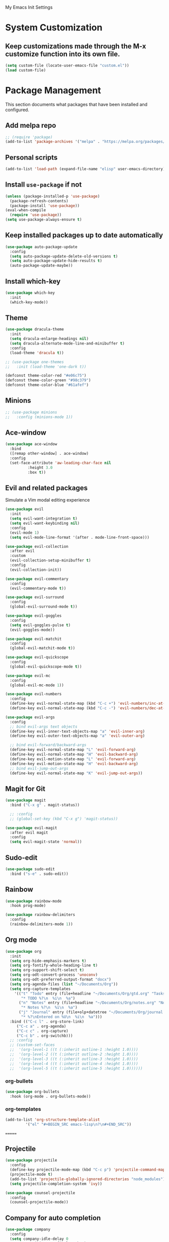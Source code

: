 # -*- coding: utf-8 -*-
#+STARTUP: overview

My Emacs Init Settings

* System Customization
** Keep customizations made through the M-x customize function into its own file.
#+BEGIN_SRC emacs-lisp
(setq custom-file (locate-user-emacs-file "custom.el"))
(load custom-file)
#+END_SRC
* Package Management 
  This section documents what packages that have been installed and configured.
** Add melpa repo
#+BEGIN_SRC emacs-lisp
  ;; (require 'package)
  (add-to-list 'package-archives '("melpa" . "https://melpa.org/packages/") t)
#+END_SRC
** Personal scripts
#+BEGIN_SRC emacs-lisp
  (add-to-list 'load-path (expand-file-name "elisp" user-emacs-directory))
#+END_SRC
** Install =use-package= if not
#+BEGIN_SRC emacs-lisp
  (unless (package-installed-p 'use-package)
    (package-refresh-contents)
    (package-install 'use-package))
  (eval-when-compile
    (require 'use-package))
  (setq use-package-always-ensure t)
#+END_SRC
** Keep installed packages up to date automatically
#+BEGIN_SRC emacs-lisp
  (use-package auto-package-update
    :config
    (setq auto-package-update-delete-old-versions t)
    (setq auto-package-update-hide-results t)
    (auto-package-update-maybe))
#+END_SRC 
** Install which-key
#+BEGIN_SRC emacs-lisp
  (use-package which-key
    :init
    (which-key-mode))
#+END_SRC
** Theme
#+BEGIN_SRC emacs-lisp
  (use-package dracula-theme
    :init
    (setq dracula-enlarge-headings nil)
    (setq dracula-alternate-mode-line-and-minibuffer t)
    :config
    (load-theme 'dracula t))

  ;; (use-package one-themes
  ;;   :init (load-theme 'one-dark t))

  (defconst theme-color-red "#e06c75")
  (defconst theme-color-green "#98c379")
  (defconst theme-color-blue "#61afef")
#+END_SRC
** Minions
#+BEGIN_SRC emacs-lisp
  ;; (use-package minions
  ;;   :config (minions-mode 1))
#+END_SRC
** Ace-window
#+BEGIN_SRC emacs-lisp
  (use-package ace-window
    :bind
    ([remap other-window] . ace-window)
    :config
    (set-face-attribute 'aw-leading-char-face nil
			:height 3.0
			:box t))
#+END_SRC
** Evil and related packages
Simulate a Vim modal editing experience
#+BEGIN_SRC emacs-lisp
  (use-package evil
    :init
    (setq evil-want-integration t)
    (setq evil-want-keybinding nil)
    :config
    (evil-mode 1)
    (setq evil-mode-line-format '(after . mode-line-front-space)))

  (use-package evil-collection
    :after evil
    :custom
    (evil-collection-setup-minibuffer t)
    :config
    (evil-collection-init))

  (use-package evil-commentary
    :config
    (evil-commentary-mode t))

  (use-package evil-surround
    :config  
    (global-evil-surround-mode t))

  (use-package evil-goggles
    :config  
    (setq evil-goggles-pulse t)
    (evil-goggles-mode))

  (use-package evil-matchit
    :config  
    (global-evil-matchit-mode t))

  (use-package evil-quickscope
    :config
    (global-evil-quickscope-mode t))

  (use-package evil-mc
    :config
    (global-evil-mc-mode 1))

  (use-package evil-numbers
    :config
    (define-key evil-normal-state-map (kbd "C-c +") 'evil-numbers/inc-at-pt)
    (define-key evil-normal-state-map (kbd "C-c -") 'evil-numbers/dec-at-pt))

  (use-package evil-args
    :config
    ;; bind evil-args text objects
    (define-key evil-inner-text-objects-map "a" 'evil-inner-arg)
    (define-key evil-outer-text-objects-map "a" 'evil-outer-arg)

    ;; bind evil-forward/backward-args
    (define-key evil-normal-state-map "L" 'evil-forward-arg)
    (define-key evil-normal-state-map "H" 'evil-backward-arg)
    (define-key evil-motion-state-map "L" 'evil-forward-arg)
    (define-key evil-motion-state-map "H" 'evil-backward-arg)
    ;; bind evil-jump-out-args
    (define-key evil-normal-state-map "K" 'evil-jump-out-args))
#+END_SRC
** Magit for Git
#+BEGIN_SRC emacs-lisp
  (use-package magit
    :bind ("C-x g" . magit-status))
  
    ;; :config
    ;; (global-set-key (kbd "C-x g") 'magit-status))

  (use-package evil-magit
    :after evil magit
    :config
    (setq evil-magit-state 'normal))
#+END_SRC
** Sudo-edit
#+BEGIN_SRC emacs-lisp
  (use-package sudo-edit
    :bind ("s-e" . sudo-edit))
#+END_SRC
** Rainbow
#+BEGIN_SRC emacs-lisp
  (use-package rainbow-mode
    :hook prog-mode)
#+END_SRC
#+BEGIN_SRC emacs-lisp
  (use-package rainbow-delimiters
    :config
    (rainbow-delimiters-mode 1))
#+END_SRC
** Org mode
#+BEGIN_SRC emacs-lisp
  (use-package org
    :init
    (setq org-hide-emphasis-markers t)
    (setq org-fontify-whole-heading-line t)
    (setq org-support-shift-select t)
    (setq org-odt-convert-process 'unoconv)
    (setq org-odt-preferred-output-format "docx")
    (setq org-agenda-files (list "~/Documents/Org"))
    (setq org-capture-templates
	  '(("t" "Todo" entry (file+headline "~/Documents/Org/gtd.org" "Tasks")
	     "* TODO %?\n  %i\n  %a")
	    ("n" "Notes" entry (file+headline "~/Documents/Org/notes.org" "Notes")
	     "* Notes %?\n  %i\n  %a")
	    ("j" "Journal" entry (file+olp+datetree "~/Documents/Org/journal.org")
	     "* %?\nEntered on %U\n  %i\n  %a")))
    :bind (("C-c l" . org-store-link)
	   ("C-c a" . org-agenda)
	   ("C-c c" . org-capture)
	   ("C-c b" . org-switchb)))
    ;; :config
    ;; (custom-set-faces
    ;;  '(org-level-1 ((t (:inherit outline-1 :height 1.0))))
    ;;  '(org-level-2 ((t (:inherit outline-2 :height 1.0))))
    ;;  '(org-level-3 ((t (:inherit outline-3 :height 1.0))))
    ;;  '(org-level-4 ((t (:inherit outline-4 :height 1.0))))
    ;;  '(org-level-5 ((t (:inherit outline-5 :height 1.0))))))
#+END_SRC
*** org-bullets
#+BEGIN_SRC emacs-lisp
  (use-package org-bullets
    :hook (org-mode . org-bullets-mode))
#+END_SRC
*** org-templates
#+BEGIN_SRC emacs-lisp
  (add-to-list 'org-structure-template-alist
	       '("el" "#+BEGIN_SRC emacs-lisp\n?\n#+END_SRC"))
#+END_SRC
=======
** Projectile
#+BEGIN_SRC emacs-lisp
  (use-package projectile
    :config
    (define-key projectile-mode-map (kbd "C-c p") 'projectile-command-map)
    (projectile-mode t)
    (add-to-list 'projectile-globally-ignored-directories "node_modules")
    (setq projectile-completion-system 'ivy))

  (use-package counsel-projectile
    :config
    (counsel-projectile-mode))
#+END_SRC
** Company for auto completion
#+BEGIN_SRC emacs-lisp
  (use-package company
    :config
    (setq company-idle-delay 0
	  company-minimum-prefix-length 3)
    (global-company-mode t))
#+END_SRC
** Search
*** Avy
    #+BEGIN_SRC emacs-lisp
      (use-package avy
	:bind ("M-s" . avy-goto-char))
    #+END_SRC
*** Ivy
 #+BEGIN_SRC emacs-lisp
   (use-package ivy
     :init (ivy-mode 1)
     :bind (("C-c C-r" . ivy-resume)
	    ("<f6>" . ivy-resume))
     :config
     (setq ivy-use-virtual-buffers t)
     (setq enable-recursive-minibuffers t))
 #+END_SRC
*** Swiper
    #+BEGIN_SRC emacs-lisp
      (use-package swiper
	:bind ("C-s" . swiper))
    #+END_SRC
*** Counsel
 #+BEGIN_SRC emacs-lisp
   (use-package counsel
     :bind
     (("C-x C-f" . counsel-find-file)
      ("<f1> u" . counsel-unicode-char)))
 #+END_SRC
** Treemacs
#+BEGIN_SRC emacs-lisp
  (use-package treemacs
    :defer t
    :bind
    (([f8] . treemacs)
     ("M-0" . treemacs-select-window)))
#+END_SRC
*** Evil support
#+BEGIN_SRC emacs-lisp
  (use-package treemacs-evil
    :after treemacs evil)
#+END_SRC
*** Projectile integration
#+BEGIN_SRC emacs-lisp
  (use-package treemacs-projectile
    :after treemacs projectile)
#+END_SRC
*** Use pretty icons
#+BEGIN_SRC emacs-lisp
  (use-package treemacs-icons-dired
    :after treemacs dired
    :config (treemacs-icons-dired-mode))
#+END_SRC
** Yasnippets
 #+BEGIN_SRC emacs-lisp
   (use-package yasnippet
     :config
     (use-package yasnippet-snippets)
     (yas-global-mode 1))
 #+END_SRC
** LSP
#+BEGIN_SRC emacs-lisp
  ;; (use-package lsp-mode
  ;;   :hook ((c-mode c++-mode objc-mode) . lsp)
  ;;   :commands lsp)

  ;; ;; optionally
  ;; (use-package lsp-ui :commands lsp-ui-mode)
  ;; (use-package company-lsp :commands company-lsp)
  ;; (use-package lsp-treemacs :commands lsp-treemacs-errors-list)
#+END_SRC
** Chinese Input
#+BEGIN_SRC emacs-lisp
  ;; (use-package posframe)
  ;; (use-package pyim
  ;;   :config
  ;;   (setq pyim-default-scheme 'quanpin)
  ;;   (pyim-isearch-mode 1)
  ;;   (setq pyim-page-tooltip 'posframe)
  ;;   (setq pyim-page-length 5))   
  ;; (use-package pyim-basedict 
  ;;   :config
  ;;   (pyim-basedict-enable))  
#+END_SRC
** Various modes for programming languages and file types
#+BEGIN_SRC emacs-lisp
  (use-package cmake-mode)
  (use-package go-mode)
  (use-package rust-mode)
  ;; (use-package pkgbuild-mode)
#+END_SRC
** Misc.
#+BEGIN_SRC emacs-lisp
  (use-package xclip
    :config
    (xclip-mode 1))
#+END_SRC
* Personal Settings
** Variables
#+BEGIN_SRC emacs-lisp
  (set-language-environment "utf-8")
  (setq inhibit-startup-screen t
	inhibit-startup-echo-area-message t
	initial-scratch-message nil)
  (setq backup-inhibited t
	make-backup-files nil
	auto-save-default nil
	auto-save-list-file-prefix nil)
  (setq scroll-step 1
	scroll-margin 1
	scroll-conservatively 10000
	auto-window-vscroll nil)
  (setq vc-follow-symlinks nil)
  (setq delete-by-moving-to-trash t)
  (setq display-line-numbers-type 'relative)
  (setq display-time-24hr-format t
	display-time-format "%R"
	display-time-default-load-average nil)
  (setq visible-bell t)
  (setq default-input-method "pyim")
  (when (eq system-type 'windows-nt)
    (setq inhibit-compacting-font-caches t)) 
  (setq frame-title-format
	  '(buffer-file-name "%f"
	    (dired-directory dired-directory "%b")))
#+END_SRC
** Functions
#+BEGIN_SRC emacs-lisp
  (fset 'yes-or-no-p 'y-or-n-p)
#+END_SRC
** Modes
#+BEGIN_SRC emacs-lisp
  (global-visual-line-mode t)
  (column-number-mode t)
  (global-hl-line-mode t)
  (electric-pair-mode t)
  (show-paren-mode t)
  (size-indication-mode t)
  (global-display-line-numbers-mode t)
  (display-battery-mode 0)
  (display-time-mode 0)
  (blink-cursor-mode t)

  ;; enable kde global menu for emacs
  ;; gsettings set org.appmenu.gtk-module whitelist "['emacs','emacs27','emacs28']"
  (menu-bar-mode 0)
  (scroll-bar-mode 0)
  (tool-bar-mode 0)

  ;; (dolist (hook '(text-mode-hook))
  ;;   (add-hook hook (lambda () (flyspell-mode 1))))
  ;; (dolist (hook '(change-log-mode-hook log-edit-mode-hook))
  ;;   (add-hook hook (lambda () (flyspell-mode -1))))

  ;; enable ligature support
  ;; https://github.com/microsoft/cascadia-code/issues/153
  ;; https://github.com/robbert-vdh/dotfiles/blob/master/user/emacs/.config/doom/config.org#ligatures
  (defvar composition-ligature-table (make-char-table nil))
  (let ((alist '((?! . "\\(?:!\\(?:==\\|[!=]\\)\\)")
		 (?# . "\\(?:#\\(?:###?\\|_(\\|[!#(:=?[_{]\\)\\)")
		 (?$ . "\\(?:\\$>\\)")
		 (?& . "\\(?:&&&?\\)")
		 (?* . "\\(?:\\*\\(?:\\*\\*\\|[/>]\\)\\)")
		 (?+ . "\\(?:\\+\\(?:\\+\\+\\|[+>]\\)\\)")
		 (?- . "\\(?:-\\(?:-[>-]\\|<<\\|>>\\|[<>|~-]\\)\\)")
		 (?. . "\\(?:\\.\\(?:\\.[.<]\\|[.=?-]\\)\\)")
		 (?/ . "\\(?:/\\(?:\\*\\*\\|//\\|==\\|[*/=>]\\)\\)")
		 (?: . "\\(?::\\(?:::\\|\\?>\\|[:<-?]\\)\\)")
		 (?\; . "\\(?:;;\\)")
		 (?< . "\\(?:<\\(?:!--\\|\\$>\\|\\*>\\|\\+>\\|-[<>|]\\|/>\\|<[<=-]\\|=\\(?:=>\\|[<=>|]\\)\\||\\(?:||::=\\|[>|]\\)\\|~[>~]\\|[$*+/:<=>|~-]\\)\\)")
		 (?= . "\\(?:=\\(?:!=\\|/=\\|:=\\|=[=>]\\|>>\\|[=>]\\)\\)")
		 (?> . "\\(?:>\\(?:=>\\|>[=>-]\\|[]:=-]\\)\\)")
		 (?? . "\\(?:\\?[.:=?]\\)")
		 (?\[ . "\\(?:\\[\\(?:||]\\|[<|]\\)\\)")
		 (?\ . "\\(?:\\\\/?\\)")
		 (?\] . "\\(?:]#\\)")
		 (?^ . "\\(?:\\^=\\)")
		 (?_ . "\\(?:_\\(?:|?_\\)\\)")
		 (?{ . "\\(?:{|\\)")
		 (?| . "\\(?:|\\(?:->\\|=>\\||\\(?:|>\\|[=>-]\\)\\|[]=>|}-]\\)\\)")
		 (?~ . "\\(?:~\\(?:~>\\|[=>@~-]\\)\\)"))))
    (dolist (char-regexp alist)
      (set-char-table-range composition-ligature-table (car char-regexp)
			    `([,(cdr char-regexp) 0 font-shape-gstring]))))
  (set-char-table-parent composition-ligature-table composition-function-table)

  (add-hook 'prog-mode-hook
	    (lambda ()
	      (setq-local composition-function-table composition-ligature-table)))
#+END_SRC
** Faces
#+BEGIN_SRC emacs-lisp
  ;; default face
  (set-face-attribute 'default nil
		      :family "JetBrains Mono"
		      :foundry "outline"
		      :slant 'normal
		      :weight 'normal
		      :height 120
		      :width 'semi-condensed)

  (add-hook 'display-line-numbers-mode-hook
	    (lambda ()
	      (set-face-attribute 'line-number nil
				  :weight 'normal)
	      (set-face-attribute 'line-number-current-line nil
				  :foreground (face-attribute 'cursor :background)
				  :weight 'bold
				  :slant 'normal)))
#+END_SRC
** Key bindings
#+BEGIN_SRC emacs-lisp
  ;; (global-set-key [f12] 'eshell)
  (global-set-key (kbd "C-~") 'eshell)
  (global-set-key (kbd "C-x C-b") 'ibuffer)
  (global-set-key [mouse-3] (mouse-menu-bar-map))
#+END_SRC
** Mode line
#+BEGIN_SRC emacs-lisp
  (use-package telephone-line
    :init
    (setq telephone-line-primary-left-separator 'telephone-line-gradient
	  telephone-line-secondary-left-separator 'telephone-line-nil
	  telephone-line-primary-right-separator 'telephone-line-gradient
	  telephone-line-secondary-right-separator 'telephone-line-nil)
    (setq telephone-line-height 24
	  telephone-line-evil-use-short-tag nil)
    :config
    (telephone-line-mode t))
#+END_SRC
** EShell prompt
#+BEGIN_SRC emacs-lisp
  ;; (setq eshell-prompt-function 'ixl/eshell-prompt)
  (setq eshell-highlight-prompt nil)
#+END_SRC

